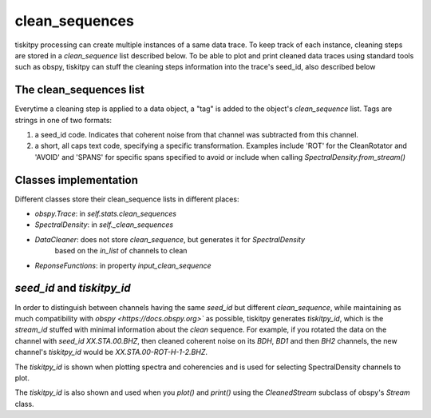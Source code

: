 *******************************
clean_sequences
*******************************

tiskitpy processing can create multiple instances of a same data trace.
To keep track of each instance, cleaning steps are stored in a `clean_sequence`
list described below.
To be able to plot and print cleaned data traces using standard tools such
as obspy, tiskitpy can stuff the cleaning steps information into the trace's
seed_id, also described below

The clean_sequences list
====================================================

Everytime a cleaning step is applied to a data object, a "tag" is added to
the object's `clean_sequence` list.  Tags are strings in one of two formats:

1. a seed_id code.  Indicates that coherent noise from that channel was subtracted
   from this channel.
2. a short, all caps text code, specifying a specific transformation.  Examples
   include 'ROT' for the CleanRotator and 'AVOID' and 'SPANS' for specific
   spans specified to avoid or include when calling `SpectralDensity.from_stream()`

Classes implementation
====================================================

Different classes store their clean_sequence lists in different places:

- `obspy.Trace`: in `self.stats.clean_sequences`
- `SpectralDensity`: in `self._clean_sequences`
- `DataCleaner`: does not store `clean_sequence`, but generates it for `SpectralDensity`
    based on the `in_list` of channels to clean
- `ReponseFunctions`: in property `input_clean_sequence`

`seed_id` and `tiskitpy_id`
====================================================

In order to distinguish between channels having the same `seed_id` but different
`clean_sequence`, while maintaining as much compatibility with
`obspy <https://docs.obspy.org>`` as possible, tiskitpy generates `tiskitpy_id`,
which is the `stream_id` stuffed with minimal information about the 
`clean` sequence.  For example, if you rotated the data on the channel with
`seed_id` `XX.STA.00.BHZ`, then cleaned coherent noise on its `BDH`, `BD1` and
then `BH2` channels, the new channel's `tiskitpy_id` would be `XX.STA.00-ROT-H-1-2.BHZ`.

The `tiskitpy_id` is shown when plotting spectra and coherencies and is used for
selecting SpectralDensity channels to plot.  

The `tiskitpy_id` is also shown and used when you `plot()` and `print()`
using the `CleanedStream` subclass of obspy's `Stream` class.


